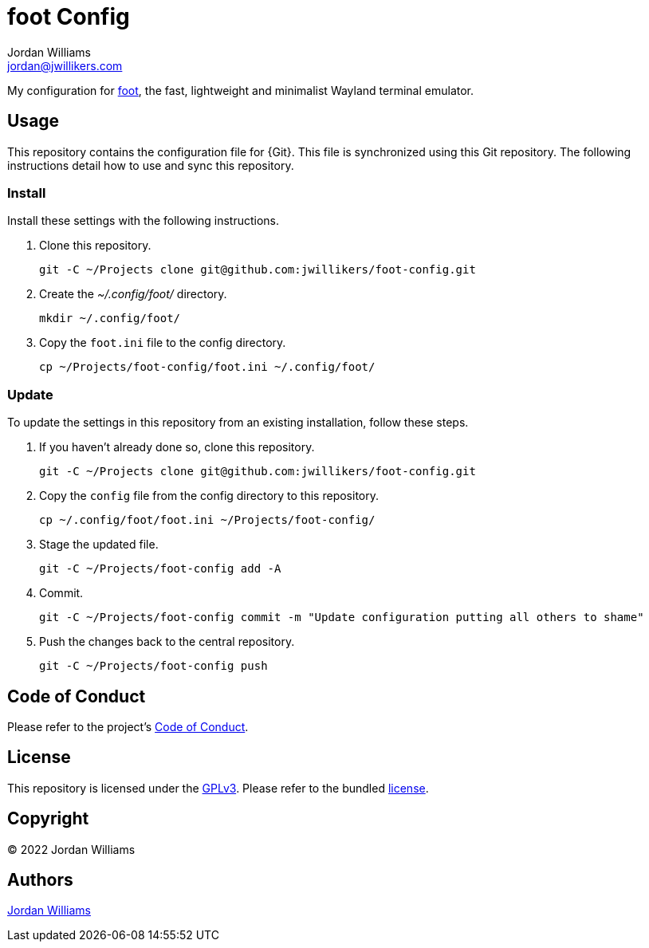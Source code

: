 = foot Config
Jordan Williams <jordan@jwillikers.com>
:experimental:
:icons: font
ifdef::env-github[]
:tip-caption: :bulb:
:note-caption: :information_source:
:important-caption: :heavy_exclamation_mark:
:caution-caption: :fire:
:warning-caption: :warning:
endif::[]
:foot: https://gitlab.com/dnkl/foot[foot]

My configuration for {foot}, the fast, lightweight and minimalist Wayland terminal emulator.

== Usage

This repository contains the configuration file for {Git}.
This file is synchronized using this Git repository.
The following instructions detail how to use and sync this repository.

=== Install

Install these settings with the following instructions.

. Clone this repository.
+
[source,sh]
----
git -C ~/Projects clone git@github.com:jwillikers/foot-config.git
----

. Create the _~/.config/foot/_ directory.
+
[source,sh]
----
mkdir ~/.config/foot/
----

. Copy the `foot.ini` file to the config directory.
+
[source,sh]
----
cp ~/Projects/foot-config/foot.ini ~/.config/foot/
----

=== Update

To update the settings in this repository from an existing installation, follow these steps.

. If you haven't already done so, clone this repository.
+
[source,sh]
----
git -C ~/Projects clone git@github.com:jwillikers/foot-config.git
----

. Copy the `config` file from the config directory to this repository.
+
[source,sh]
----
cp ~/.config/foot/foot.ini ~/Projects/foot-config/
----

. Stage the updated file.
+
[source,sh]
----
git -C ~/Projects/foot-config add -A
----

. Commit.
+
[source,sh]
----
git -C ~/Projects/foot-config commit -m "Update configuration putting all others to shame"
----

. Push the changes back to the central repository.
+
[source,sh]
----
git -C ~/Projects/foot-config push
----

// todo Add instructions for using a merge tool to merge disparate settings files.

== Code of Conduct

Please refer to the project's link:CODE_OF_CONDUCT.adoc[Code of Conduct].

== License

This repository is licensed under the https://www.gnu.org/licenses/gpl-3.0.html[GPLv3].
Please refer to the bundled link:LICENSE.adoc[license].

== Copyright

© 2022 Jordan Williams

== Authors

mailto:{email}[{author}]
